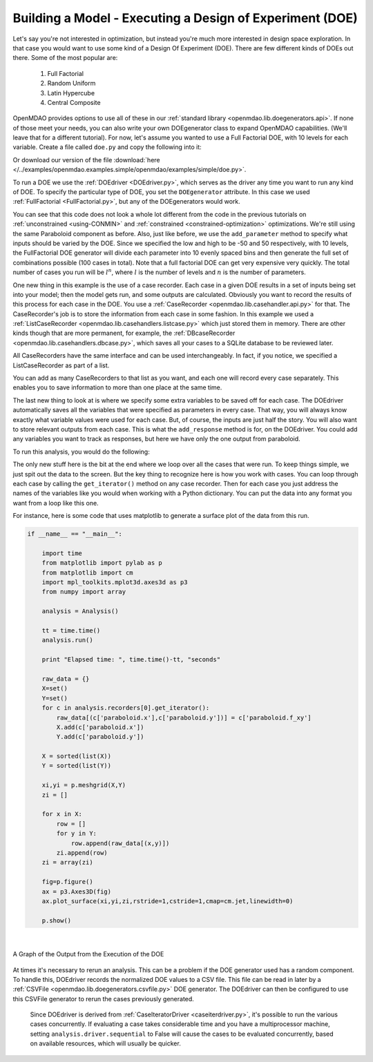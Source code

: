 .. index:: DOE
.. _`DOE_paraboloid`:

Building a Model - Executing a Design of Experiment (DOE)
=========================================================

Let's say you're not interested in optimization, but instead you're much more interested 
in design space exploration. In that case you would want to use some kind of a Design 
Of Experiment (DOE). There are few different kinds of DOEs out there. Some of the most
popular are: 

  #. Full Factorial 
  #. Random Uniform
  #. Latin Hypercube
  #. Central Composite
  
OpenMDAO provides options to use all of these in our :ref:`standard library 
<openmdao.lib.doegenerators.api>`. If none of those meet your needs, you can also 
write your own DOEgenerator class to expand OpenMDAO capabilities. (We'll leave that for a different
tutorial). For now, let's assume you wanted to use a Full Factorial DOE, with 10 levels for each 
variable. Create a file called ``doe.py`` and copy the following into it: 

.. testcode:: simple_model_doe

    from openmdao.main.api import Assembly
    from openmdao.lib.drivers.api import DOEdriver
    from openmdao.lib.doegenerators.api import FullFactorial
    from openmdao.lib.casehandlers.api import ListCaseRecorder
    
    from openmdao.examples.simple.paraboloid import Paraboloid
    
    class Analysis(Assembly): 
    
        def configure(self):
            
            self.add('paraboloid', Paraboloid())
            
            self.add('driver', DOEdriver())
            #There are a number of different kinds of DOE available in openmdao.lib.doegenerators
            self.driver.DOEgenerator = FullFactorial(10) #Full Factorial DOE with 10 levels for each variable
            
            #DOEdriver will automatically record the values of any parameters for each case
            self.driver.add_parameter('paraboloid.x', low=-50, high=50)
            self.driver.add_parameter('paraboloid.y', low=-50, high=50)
            #tell the DOEdriver to also record any other variables you want to know for each case
            self.driver.add_response('paraboloid.f_xy')
            
            #Simple recorder which stores the cases in memory. 
            self.recorders = [ListCaseRecorder(),]
            
            self.driver.workflow.add('paraboloid')
            
Or download our version of the file 
:download:`here </../examples/openmdao.examples.simple/openmdao/examples/simple/doe.py>`.            
            
To run a DOE we use the :ref:`DOEdriver <DOEdriver.py>`, which serves as the 
driver any time you want to run any kind of DOE. To specify the particular type of DOE, you set the ``DOEgenerator`` 
attribute. In this case we used :ref:`FullFactorial <FullFactorial.py>`, but any of the DOEgenerators 
would work. 

You can see that this code does not look a whole lot different from the code in the previous
tutorials  on :ref:`unconstrained <using-CONMIN>` and :ref:`constrained <constrained-optimization>`
optimizations. We're still using  the same Paraboloid component as before. Also, just like before,
we use the ``add_parameter`` method to specify what inputs should be varied by the DOE. Since we
specified the low and high to be -50 and 50 respectively,  with 10 levels, the FullFactorial DOE
generator will divide each parameter into 10 evenly spaced bins and then generate the full set of
combinations possible (100 cases in total). Note that a full factorial DOE can get very expensive very quickly. 
The total number of cases you run will be :math:`l^n`, where :math:`l` is the number of levels and :math:`n` is the number of
parameters. 

One new thing in this example is the use of a case recorder. Each case in a given DOE results in a set of
inputs being set into your model; then the model gets run, and some outputs are calculated. Obviously you
want to record the results of this process for each case in the DOE. You use a :ref:`CaseRecorder
<openmdao.lib.casehandler.api.py>` for that.  The CaseRecorder's job is to store the information from each
case in some fashion. In this example  we used a :ref:`ListCaseRecorder
<openmdao.lib.casehandlers.listcase.py>` which just stored them in memory. There are other kinds though
that are more permanent, for example, the :ref:`DBcaseRecorder <openmdao.lib.casehandlers.dbcase.py>`, which 
saves all your cases to a SQLite database to be reviewed later. 

All CaseRecorders have the same interface and can be used interchangeably. In fact, 
if you notice, we specified a ListCaseRecorder as part of a list. 

.. testsetup:: simple_model_doe_pieces
    
    from openmdao.main.api import Assembly
    from openmdao.lib.drivers.api import DOEdriver
    from openmdao.lib.doegenerators.api import FullFactorial
    from openmdao.lib.casehandlers.api import ListCaseRecorder
    
    from openmdao.examples.simple.paraboloid import Paraboloid
    
    class Analysis(Assembly): 
    
        def configure(self):
            
            self.add('paraboloid', Paraboloid())
            
            self.add('driver', DOEdriver())
            #There are a number of different kinds of DOE available in openmdao.lib.doegenerators
            self.driver.DOEgenerator = FullFactorial(10) #Full Factorial DOE with 10 levels for each variable
            
            #DOEdriver will automatically record the values of any parameters for each case
            self.driver.add_parameter('paraboloid.x', low=-50, high=50)
            self.driver.add_parameter('paraboloid.y', low=-50, high=50)
            #tell the DOEdriver to also record any other variables you want to know for each case
    
    self = Analysis()
    self.configure()
   
.. testcode:: simple_model_doe_pieces
    
            #Simple recorder which stores the cases in memory. 
            self.recorders = [ListCaseRecorder(),]

You can add as many CaseRecorders to that list as you want, and each one will record every case separately. This
enables you to save information to more than one place at the same time.

The last new thing to look at is where we specify some extra variables to be saved off for each case. The DOEdriver 
automatically saves all the variables that were specified as parameters in every case. That way, you will always
know exactly what variable values were used for each case. But, of course, the inputs are just half the story. You will 
also want to store relevant outputs from each case. This is what the ``add_response`` method is for, on the DOEdriver. 
You could add any variables you want to track as responses, but here we have only the one output from 
paraboloid. 

.. testcode:: simple_model_doe_pieces

           self.driver.add_response('paraboloid.f_xy')
           
           

To run this analysis, you would do the following: 

.. testsetup:: simple_model_doe_run

    from openmdao.main.api import Assembly
    from openmdao.lib.drivers.api import DOEdriver
    from openmdao.lib.doegenerators.api import FullFactorial
    from openmdao.lib.casehandlers.api import ListCaseRecorder
    
    from openmdao.examples.simple.paraboloid import Paraboloid
    
    
    class Analysis(Assembly): 
        
        def configure(self):
            
            self.add('paraboloid', Paraboloid())
            
            self.add('driver', DOEdriver())
            #There are a number of different kinds of DOE available in openmdao.lib.doegenerators
            self.driver.DOEgenerator = FullFactorial(10) #Full Factorial DOE with 10 levels for each variable
            
            #DOEdriver will automatically record the values of any parameters for each case
            self.driver.add_parameter('paraboloid.x', low=-50, high=50)
            self.driver.add_parameter('paraboloid.y', low=-50, high=50)
            #tell the DOEdriver to also record any other variables you want to know for each case
            self.driver.add_response('paraboloid.f_xy')
            
            #Simple recorder which stores the cases in memory. 
            self.recorders = [ListCaseRecorder(),]
            
            self.driver.workflow.add('paraboloid')
                
.. testcode:: simple_model_doe_run

    if __name__ == "__main__":    

        import time
        
        analysis = Analysis()
    
        tt = time.time()
        analysis.run() 
        
        print "Elapsed time: ", time.time()-tt, "seconds"
        
        #write the case output to the screen
        for c in analysis.recorders[0].get_iterator():
            print "x: %f, y: %f, z: %f"%(c['paraboloid.x'],c['paraboloid.y'],c['paraboloid.f_xy'])
            
The only new stuff here is the bit at the end where we loop over all the cases that were run. To keep
things simple, we just spit out the data to the screen. But the key thing to recognize here is  how you
work with cases. You can loop through each case by calling the ``get_iterator()``  method 
on any case recorder. Then for each case you just address the names of the variables like you would 
when working with a Python dictionary. You can put the data into any format you want from a loop like
this one. 

For instance, here is some code that uses matplotlib to generate a surface plot of the data from this run.

.. code-block:: python

    if __name__ == "__main__":    

        import time
        from matplotlib import pylab as p
        from matplotlib import cm
        import mpl_toolkits.mplot3d.axes3d as p3
        from numpy import array  
        
        analysis = Analysis()
    
        tt = time.time()
        analysis.run() 
        
        print "Elapsed time: ", time.time()-tt, "seconds"          
        
        raw_data = {}
        X=set()
        Y=set()
        for c in analysis.recorders[0].get_iterator():
            raw_data[(c['paraboloid.x'],c['paraboloid.y'])] = c['paraboloid.f_xy']
            X.add(c['paraboloid.x'])
            Y.add(c['paraboloid.y'])
            
        X = sorted(list(X))
        Y = sorted(list(Y))
        
        xi,yi = p.meshgrid(X,Y)
        zi = []
        
        for x in X: 
            row = []
            for y in Y: 
                row.append(raw_data[(x,y)])
            zi.append(row)
        zi = array(zi)
        
        fig=p.figure()
        ax = p3.Axes3D(fig)
        ax.plot_surface(xi,yi,zi,rstride=1,cstride=1,cmap=cm.jet,linewidth=0)
        
        p.show()

|

.. figure:: doe.png
   :align: center
   :alt: Multi-colored graph of output from the execution of the DOE

 
   A Graph of the Output from the Execution of the DOE 

   

At times it's necessary to rerun an analysis. This can be a problem if the
DOE generator used has a random component. To handle this, DOEdriver records
the normalized DOE values to a CSV file. This file can be read in later by
a :ref:`CSVFile <openmdao.lib.doegenerators.csvfile.py>` DOE generator.
The DOEdriver can then be configured to use this CSVFile generator to rerun
the cases previously generated.

.. testcode:: simple_model_doe_rerun

    from openmdao.main.api import Assembly
    from openmdao.lib.drivers.api import DOEdriver
    from openmdao.lib.doegenerators.api import CSVFile, Uniform

    from openmdao.examples.simple.paraboloid import Paraboloid
    
    
    class Analysis(Assembly): 
        
        def configure(self):
            self.add('paraboloid', Paraboloid())
            self.add('driver', DOEdriver())
            self.driver.DOEgenerator = Uniform(num_samples=1000)
            self.driver.add_parameter('paraboloid.x', low=-50, high=50)
            self.driver.add_parameter('paraboloid.y', low=-50, high=50)
            self.driver.add_response('paraboloid.f_xy')
            self.driver.workflow.add('paraboloid')


    if __name__ == '__main__':    

        analysis = Analysis()

        # Run original analysis.
        analysis.run() 

        # Reconfigure driver to rerun previously generated cases.
        analysis.driver.DOEgenerator = CSVFile(analysis.driver.doe_filename)
        # Note that analysis.driver.doe_filename will give you the name of  
        #   the csv file saved by the DOE driver. 

        # No need to re-record cases (and it avoids overwriting them).
        analysis.driver.record_doe = False

        # Rerun analysis.
        analysis.run()


..

  Since DOEdriver is derived from :ref:`CaseIteratorDriver <caseiterdriver.py>`,
  it's possible to run the various cases concurrently.  If evaluating a case
  takes considerable time and you have a multiprocessor machine, setting
  ``analysis.driver.sequential`` to False will cause the cases to be evaluated
  concurrently, based on available resources, which will usually be quicker.

